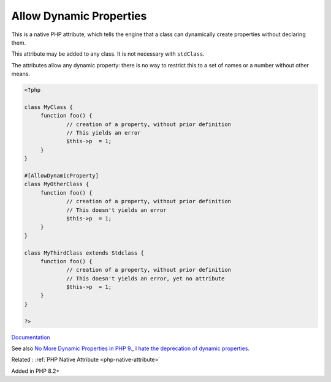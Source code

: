 .. _allowdynamicproperties:
.. meta::
	:description:
		Allow Dynamic Properties: This is a native PHP attribute, which tells the engine that a class can dynamically create properties without declaring them.
	:twitter:card: summary_large_image
	:twitter:site: @exakat
	:twitter:title: Allow Dynamic Properties
	:twitter:description: Allow Dynamic Properties: This is a native PHP attribute, which tells the engine that a class can dynamically create properties without declaring them
	:twitter:creator: @exakat
	:twitter:image:src: https://php-dictionary.readthedocs.io/en/latest/_static/logo.png
	:og:image: https://php-dictionary.readthedocs.io/en/latest/_static/logo.png
	:og:title: Allow Dynamic Properties
	:og:type: article
	:og:description: This is a native PHP attribute, which tells the engine that a class can dynamically create properties without declaring them
	:og:url: https://php-dictionary.readthedocs.io/en/latest/dictionary/allowdynamicproperties.ini.html
	:og:locale: en
.. raw:: html

	<script type="application/ld+json">{"@context":"https:\/\/schema.org","@graph":[{"@type":"WebPage","@id":"https:\/\/php-dictionary.readthedocs.io\/en\/latest\/tips\/debug_zval_dump.html","url":"https:\/\/php-dictionary.readthedocs.io\/en\/latest\/tips\/debug_zval_dump.html","name":"Allow Dynamic Properties","isPartOf":{"@id":"https:\/\/www.exakat.io\/"},"datePublished":"Fri, 04 Jul 2025 14:10:31 +0000","dateModified":"Fri, 04 Jul 2025 14:10:31 +0000","description":"This is a native PHP attribute, which tells the engine that a class can dynamically create properties without declaring them","inLanguage":"en-US","potentialAction":[{"@type":"ReadAction","target":["https:\/\/php-dictionary.readthedocs.io\/en\/latest\/dictionary\/Allow Dynamic Properties.html"]}]},{"@type":"WebSite","@id":"https:\/\/www.exakat.io\/","url":"https:\/\/www.exakat.io\/","name":"Exakat","description":"Smart PHP static analysis","inLanguage":"en-US"}]}</script>


Allow Dynamic Properties
------------------------

This is a native PHP attribute, which tells the engine that a class can dynamically create properties without declaring them.

This attribute may be added to any class. It is not necessary with ``stdClass``.

The attributes allow any dynamic property: there is no way to restrict this to a set of names or a number without other means.


.. code-block:: php
   
   <?php
   
   class MyClass {
   	function foo() {
   		// creation of a property, without prior definition
   		// This yields an error
   		$this->p  = 1;
   	}
   }
   
   #[AllowDynamicProperty]
   class MyOtherClass {
   	function foo() {
   		// creation of a property, without prior definition
   		// This doesn't yields an error
   		$this->p  = 1;
   	}
   }
   
   class MyThirdClass extends Stdclass {
   	function foo() {
   		// creation of a property, without prior definition
   		// This doesn't yields an error, yet no attribute
   		$this->p  = 1;
   	}
   }
   
   ?>


`Documentation <https://www.php.net/manual/en/language.attributes.classes.php>`__

See also `No More Dynamic Properties in PHP 9. <https://medium.com/@dotcom.software/no-more-dynamic-properties-in-php-9-the-language-is-evolving-260fd70da5e8>`_, `I hate the deprecation of dynamic properties. <https://www.reddit.com/r/PHP/comments/10u90o2/i_hate_the_deprecation_of_dynamic_properties/>`_

Related : :ref:`PHP Native Attribute <php-native-attribute>`

Added in PHP 8.2+

